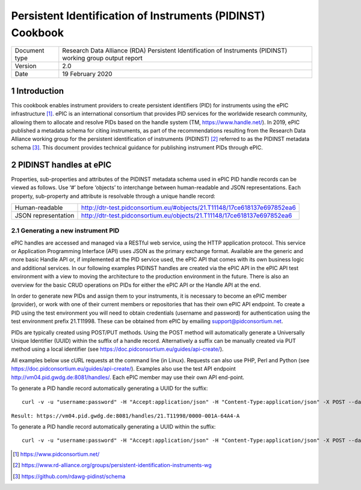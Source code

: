 ===============================================================================
Persistent Identification of Instruments (PIDINST) Cookbook
===============================================================================

.. sectnum::

+------------------+-------------------------------------------------------------------------------+
|Document type     |Research Data Alliance (RDA) Persistent Identification of Instruments (PIDINST)|
|                  |working group output report                                                    |
+------------------+-------------------------------------------------------------------------------+
|Version           |2.0                                                                            |
+------------------+-------------------------------------------------------------------------------+
|Date              |19 February 2020                                                               |
+------------------+-------------------------------------------------------------------------------+

Introduction
~~~~~~~~~~~~
This cookbook enables instrument providers to create persistent identifiers (PID) for instruments using the ePIC infrastructure [1]_. ePIC is an international consortium that provides PID services for the worldwide research community, allowing them to allocate and resolve PIDs based on the handle system (TM, https://www.handle.net/). In 2019, ePIC published a metadata schema for citing instruments, as part of the recommendations resulting from the Research Data Alliance working group for the persistent identification of instruments (PIDINST) [2]_ referred to as the PIDINST metadata schema [3]_. This document provides technical guidance for publishing instrument PIDs through ePIC.


PIDINST handles at ePIC
~~~~~~~~~~~~~~~~~~~~~~~
Properties, sub-properties and attributes of the PIDINST metadata schema used in ePIC PID handle records can be viewed as follows. Use ‘#’ before ‘objects’ to interchange between human-readable and JSON representations. Each property, sub-property and attribute is resolvable through a unique handle record:

+----------------------+---------------------------------------------------------------------------+
|Human-readable        |http://dtr-test.pidconsortium.eu/#objects/21.T11148/17ce618137e697852ea6   |
+----------------------+---------------------------------------------------------------------------+
|JSON representation   |http://dtr-test.pidconsortium.eu/objects/21.T11148/17ce618137e697852ea6    |
+----------------------+---------------------------------------------------------------------------+


Generating a new instrument PID
-------------------------------
ePIC handles are accessed and managed via a RESTful web service, using the HTTP application protocol. This service or Application Programming Interface (API) uses JSON as the primary exchange format. Available are the generic and more basic Handle API or, if implemented at the PID service used, the ePIC API that comes with its own business logic and additional services. In our following examples PIDINST handles are created via the ePIC API  in the ePIC API test environment with a view to moving the architecture to the production environment in the future. There is also an overview for the basic CRUD operations on PIDs for either the ePIC API or the Handle API at the end.

In order to generate new PIDs and assign them to your instruments, it is necessary to become an ePIC member (provider), or work with one of their current members or repositories that has their own ePIC API endpoint. To create a PID using the test environment you will need to obtain credentials (username and password) for authentication using the test environment prefix 21.T11998. These can be obtained from ePIC by emailing support@pidconsortium.net.

PIDs are typically created using POST/PUT methods. Using the POST method will automatically generate a Universally Unique Identifier (UUID) within the suffix of a handle record. Alternatively a suffix can be manually created via PUT method using a local identifier (see https://doc.pidconsortium.eu/guides/api-create/). 

All examples below use cURL requests at the command line (in Linux). Requests can also use PHP, Perl and Python (see https://doc.pidconsortium.eu/guides/api-create/). Examples also use the test API endpoint http://vm04.pid.gwdg.de:8081/handles/. Each ePIC member may use their own API end-point. 


To generate a PID handle record automatically generating a UUID for the suffix:
::
	curl -v -u "username:password" -H "Accept:application/json" -H "Content-Type:application/json" -X POST --data '[{"type":"URL","parsed_data":"https://linkedsystems.uk/system/instance/TOOL0022_2490/current/"}]' http://vm04.pid.gwdg.de:8081/handles/21.T11998/

``Result: https://vm04.pid.gwdg.de:8081/handles/21.T11998/0000-001A-64A4-A``

To generate a PID handle record automatically generating a UUID within the suffix:
::
	curl -v -u "username:password" -H "Accept:application/json" -H "Content-Type:application/json" -X POST --data '[{"type":"URL","parsed_data":"https://linkedsystems.uk/system/instance/TOOL0022_2490/current/"}]' http://vm04.pid.gwdg.de:8081/handles/21.T11998/\?prefix=BODC\&suffix=TEST

..	[1] https://www.pidconsortium.net/
..	[2] https://www.rd-alliance.org/groups/persistent-identification-instruments-wg
..	[3] https://github.com/rdawg-pidinst/schema

